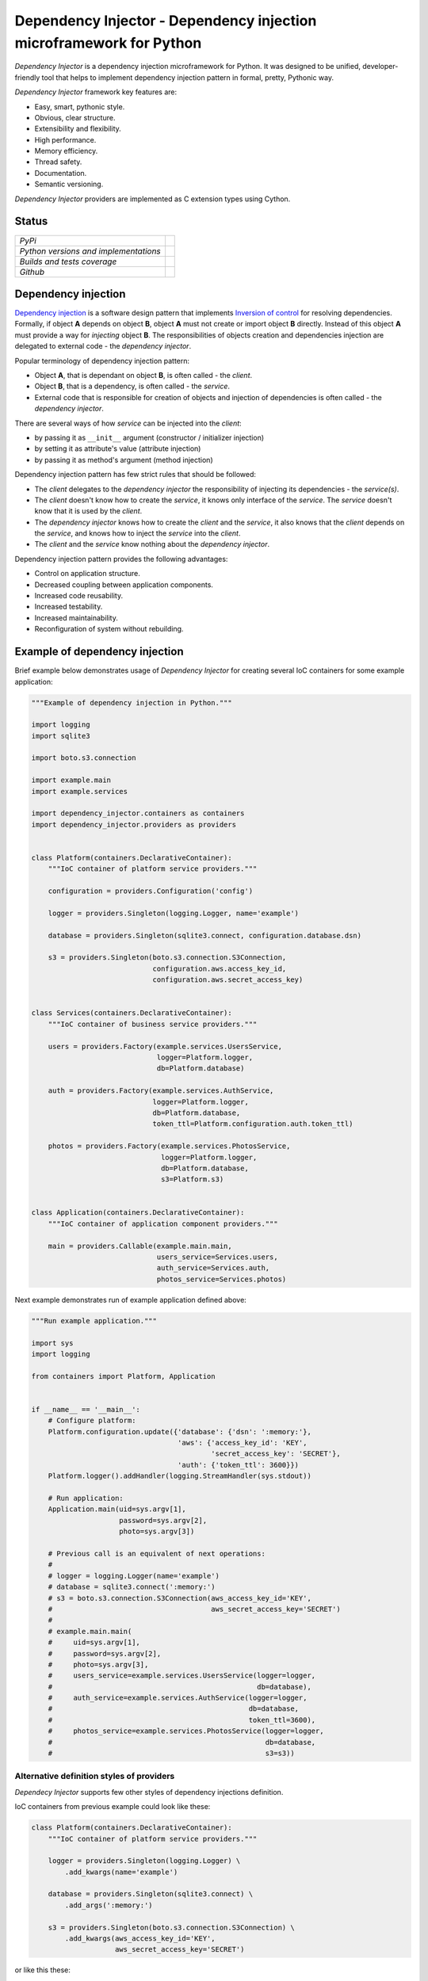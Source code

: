 ====================================================================
Dependency Injector - Dependency injection microframework for Python
====================================================================

*Dependency Injector* is a dependency injection microframework for Python. 
It was designed to be unified, developer-friendly tool that helps to implement 
dependency injection pattern in formal, pretty, Pythonic way.

*Dependency Injector* framework key features are:

+ Easy, smart, pythonic style.
+ Obvious, clear structure.
+ Extensibility and flexibility.
+ High performance.
+ Memory efficiency.
+ Thread safety.
+ Documentation.
+ Semantic versioning.

*Dependency Injector* providers are implemented as C extension types using 
Cython.

Status
------

+---------------------------------------+--------------------------------------------------------------------------------------------------------------------+
| *PyPi*                                | .. image:: https://img.shields.io/pypi/v/dependency_injector.svg                                                   |
|                                       |    :target: https://pypi.python.org/pypi/dependency_injector/                                                      |
|                                       |    :alt: Latest Version                                                                                            |
|                                       | .. image:: https://img.shields.io/pypi/l/dependency_injector.svg                                                   |
|                                       |    :target: https://pypi.python.org/pypi/dependency_injector/                                                      |
|                                       |    :alt: License                                                                                                   |
+---------------------------------------+--------------------------------------------------------------------------------------------------------------------+
| *Python versions and implementations* | .. image:: https://img.shields.io/pypi/pyversions/dependency_injector.svg                                          |
|                                       |    :target: https://pypi.python.org/pypi/dependency_injector/                                                      |
|                                       |    :alt: Supported Python versions                                                                                 |
|                                       | .. image:: https://img.shields.io/pypi/implementation/dependency_injector.svg                                      |
|                                       |    :target: https://pypi.python.org/pypi/dependency_injector/                                                      |
|                                       |    :alt: Supported Python implementations                                                                          |
+---------------------------------------+--------------------------------------------------------------------------------------------------------------------+
| *Builds and tests coverage*           | .. image:: https://travis-ci.org/ets-labs/python-dependency-injector.svg?branch=master                             |
|                                       |    :target: https://travis-ci.org/ets-labs/python-dependency-injector                                              |
|                                       |    :alt: Build Status                                                                                              |
|                                       | .. image:: https://coveralls.io/repos/ets-labs/python-dependency-injector/badge.svg                                |
|                                       |    :target: https://coveralls.io/r/ets-labs/python-dependency-injector                                             |
|                                       |    :alt: Coverage Status                                                                                           |
+---------------------------------------+--------------------------------------------------------------------------------------------------------------------+
| *Github*                              | .. image:: https://img.shields.io/github/watchers/ets-labs/python-dependency-injector.svg?style=social&label=Watch |
|                                       |    :target: https://github.com/ets-labs/python-dependency-injector                                                 |
|                                       |    :alt: Github watchers                                                                                           |
|                                       | .. image:: https://img.shields.io/github/stars/ets-labs/python-dependency-injector.svg?style=social&label=Star     |
|                                       |    :target: https://github.com/ets-labs/python-dependency-injector                                                 |
|                                       |    :alt: Github stargazers                                                                                         |
|                                       | .. image:: https://img.shields.io/github/forks/ets-labs/python-dependency-injector.svg?style=social&label=Fork     |
|                                       |    :target: https://github.com/ets-labs/python-dependency-injector                                                 |
|                                       |    :alt: Github forks                                                                                              |
+---------------------------------------+--------------------------------------------------------------------------------------------------------------------+

Dependency injection
--------------------

`Dependency injection`_ is a software design pattern that implements 
`Inversion of control`_ for resolving dependencies. Formally, if object **A** 
depends on object **B**, object **A** must not create or import object **B** 
directly. Instead of this object **A** must provide a way for *injecting* 
object **B**. The responsibilities of objects creation and dependencies 
injection are delegated to external code - the *dependency injector*. 

Popular terminology of dependency injection pattern:

+ Object **A**, that is dependant on object **B**, is often called - 
  the *client*.
+ Object **B**, that is a dependency, is often called - the *service*.
+ External code that is responsible for creation of objects and injection 
  of dependencies is often called - the *dependency injector*.

There are several ways of how *service* can be injected into the *client*: 

+ by passing it as ``__init__`` argument (constructor / initializer injection)
+ by setting it as attribute's value (attribute injection)
+ by passing it as method's argument (method injection)

Dependency injection pattern has few strict rules that should be followed:

+ The *client* delegates to the *dependency injector* the responsibility 
  of injecting its dependencies - the *service(s)*.
+ The *client* doesn't know how to create the *service*, it knows only 
  interface of the *service*. The *service* doesn't know that it is used by 
  the *client*.
+ The *dependency injector* knows how to create the *client* and 
  the *service*, it also knows that the *client* depends on the *service*, 
  and knows how to inject the *service* into the *client*.
+ The *client* and the *service* know nothing about the *dependency injector*.

Dependency injection pattern provides the following advantages: 

+ Control on application structure.
+ Decreased coupling between application components.
+ Increased code reusability.
+ Increased testability.
+ Increased maintainability.
+ Reconfiguration of system without rebuilding.

Example of dependency injection
-------------------------------

Brief example below demonstrates usage of *Dependency Injector* for creating 
several IoC containers for some example application:

.. code-block:: python

    """Example of dependency injection in Python."""

    import logging
    import sqlite3

    import boto.s3.connection

    import example.main
    import example.services

    import dependency_injector.containers as containers
    import dependency_injector.providers as providers


    class Platform(containers.DeclarativeContainer):
        """IoC container of platform service providers."""

        configuration = providers.Configuration('config')

        logger = providers.Singleton(logging.Logger, name='example')

        database = providers.Singleton(sqlite3.connect, configuration.database.dsn)

        s3 = providers.Singleton(boto.s3.connection.S3Connection,
                                 configuration.aws.access_key_id,
                                 configuration.aws.secret_access_key)


    class Services(containers.DeclarativeContainer):
        """IoC container of business service providers."""

        users = providers.Factory(example.services.UsersService,
                                  logger=Platform.logger,
                                  db=Platform.database)

        auth = providers.Factory(example.services.AuthService,
                                 logger=Platform.logger,
                                 db=Platform.database,
                                 token_ttl=Platform.configuration.auth.token_ttl)

        photos = providers.Factory(example.services.PhotosService,
                                   logger=Platform.logger,
                                   db=Platform.database,
                                   s3=Platform.s3)


    class Application(containers.DeclarativeContainer):
        """IoC container of application component providers."""

        main = providers.Callable(example.main.main,
                                  users_service=Services.users,
                                  auth_service=Services.auth,
                                  photos_service=Services.photos)

Next example demonstrates run of example application defined above:

.. code-block:: python

    """Run example application."""

    import sys
    import logging

    from containers import Platform, Application


    if __name__ == '__main__':
        # Configure platform:
        Platform.configuration.update({'database': {'dsn': ':memory:'},
                                       'aws': {'access_key_id': 'KEY',
                                               'secret_access_key': 'SECRET'},
                                       'auth': {'token_ttl': 3600}})
        Platform.logger().addHandler(logging.StreamHandler(sys.stdout))

        # Run application:
        Application.main(uid=sys.argv[1],
                         password=sys.argv[2],
                         photo=sys.argv[3])

        # Previous call is an equivalent of next operations:
        #
        # logger = logging.Logger(name='example')
        # database = sqlite3.connect(':memory:')
        # s3 = boto.s3.connection.S3Connection(aws_access_key_id='KEY',
        #                                      aws_secret_access_key='SECRET')
        #
        # example.main.main(
        #     uid=sys.argv[1],
        #     password=sys.argv[2],
        #     photo=sys.argv[3],
        #     users_service=example.services.UsersService(logger=logger,
        #                                                 db=database),
        #     auth_service=example.services.AuthService(logger=logger,
        #                                               db=database,
        #                                               token_ttl=3600),
        #     photos_service=example.services.PhotosService(logger=logger,
        #                                                   db=database,
        #                                                   s3=s3))
   
Alternative definition styles of providers
~~~~~~~~~~~~~~~~~~~~~~~~~~~~~~~~~~~~~~~~~~

*Dependecy Injector* supports few other styles of dependency injections 
definition.

IoC containers from previous example could look like these:

.. code-block:: python

    class Platform(containers.DeclarativeContainer):
        """IoC container of platform service providers."""

        logger = providers.Singleton(logging.Logger) \
            .add_kwargs(name='example')

        database = providers.Singleton(sqlite3.connect) \
            .add_args(':memory:')

        s3 = providers.Singleton(boto.s3.connection.S3Connection) \
            .add_kwargs(aws_access_key_id='KEY',
                        aws_secret_access_key='SECRET')

or like this these:

.. code-block:: python

    class Platform(containers.DeclarativeContainer):
        """IoC container of platform service providers."""

        logger = providers.Singleton(logging.Logger)
        logger.add_kwargs(name='example')

        database = providers.Singleton(sqlite3.connect)
        database.add_args(':memory:')

        s3 = providers.Singleton(boto.s3.connection.S3Connection)
        s3.add_kwargs(aws_access_key_id='KEY',
                      aws_secret_access_key='SECRET')


You can get more *Dependency Injector* examples in ``/examples`` directory on
GitHub:

    https://github.com/ets-labs/python-dependency-injector

Installation
------------

*Dependency Injector* library is available on `PyPi`_::

    pip install dependency_injector

Documentation
-------------

*Dependency Injector* documentation is hosted on ReadTheDocs:

- `User's guide`_ 
- `API docs`_

Feedback & Support
------------------

Feel free to post questions, bugs, feature requests, proposals etc. on
*Dependency Injector*  GitHub Issues:

    https://github.com/ets-labs/python-dependency-injector/issues

Your feedback is quite important!


.. _Dependency injection: http://en.wikipedia.org/wiki/Dependency_injection
.. _Inversion of control: https://en.wikipedia.org/wiki/Inversion_of_control
.. _PyPi: https://pypi.python.org/pypi/dependency_injector
.. _User's guide: http://python-dependency-injector.ets-labs.org/en/stable/
.. _API docs: http://python-dependency-injector.ets-labs.org/en/stable/api/
